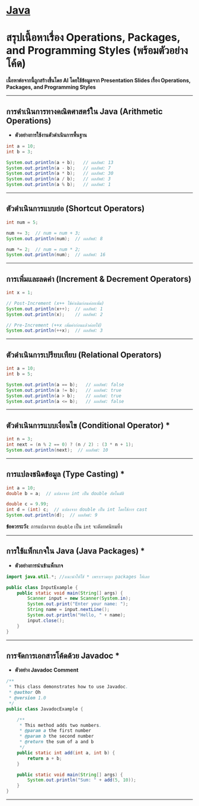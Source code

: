 * [[./index.org][*Java*]]
* สรุปเนื้อหาเรื่อง Operations, Packages, and Programming Styles (พร้อมตัวอย่างโค้ด)
*เนื้อหาต่อจากนี้ถูกสร้างขึ้นโดย AI โดยใช้ข้อมูลจาก Presentation Slides เรื่อง Operations, Packages, and Programming Styles*

--------------

** การดำเนินการทางคณิตศาสตร์ใน Java (Arithmetic Operations)
- *ตัวอย่างการใช้งานตัวดำเนินการพื้นฐาน*
#+begin_src java
int a = 10;
int b = 3;

System.out.println(a + b);   // ผลลัพธ์: 13
System.out.println(a - b);   // ผลลัพธ์: 7
System.out.println(a * b);   // ผลลัพธ์: 30
System.out.println(a / b);   // ผลลัพธ์: 3
System.out.println(a % b);   // ผลลัพธ์: 1
#+end_src

--------------

** ตัวดำเนินการแบบย่อ (Shortcut Operators)
#+begin_src java
int num = 5;

num += 3;  // num = num + 3;
System.out.println(num);  // ผลลัพธ์: 8

num *= 2;  // num = num * 2;
System.out.println(num);  // ผลลัพธ์: 16
#+end_src

--------------

** การเพิ่มและลดค่า (Increment & Decrement Operators)
#+begin_src java
int x = 1;

// Post-Increment (x++ ใช้ค่าเดิมก่อนค่อยเพิ่ม)
System.out.println(x++);  // ผลลัพธ์: 1
System.out.println(x);    // ผลลัพธ์: 2

// Pre-Increment (++x เพิ่มค่าก่อนแล้วค่อยใช้)
System.out.println(++x);  // ผลลัพธ์: 3
#+end_src

--------------

** ตัวดำเนินการเปรียบเทียบ (Relational Operators)
#+begin_src java
int a = 10;
int b = 5;

System.out.println(a == b);   // ผลลัพธ์: false
System.out.println(a != b);   // ผลลัพธ์: true
System.out.println(a > b);    // ผลลัพธ์: true
System.out.println(a <= b);   // ผลลัพธ์: false
#+end_src

--------------

** ตัวดำเนินการแบบเงื่อนไข (Conditional Operator) *
#+begin_src java
int n = 3;
int next = (n % 2 == 0) ? (n / 2) : (3 * n + 1);
System.out.println(next);  // ผลลัพธ์: 10
#+end_src

--------------

** การแปลงชนิดข้อมูล (Type Casting) *
#+begin_src java
int a = 10;
double b = a;  // แปลงจาก int เป็น double อัตโนมัติ

double c = 9.99;
int d = (int) c;  // แปลงจาก double เป็น int โดยใช้การ cast
System.out.println(d);  // ผลลัพธ์: 9
#+end_src

*ข้อควรระวัง*: การแปลงจาก =double= เป็น =int= จะตัดทศนิยมทิ้ง

--------------

** การใช้แพ็กเกจใน Java (Java Packages) *
- *ตัวอย่างการนำเข้าแพ็กเกจ*
#+begin_src java
import java.util.*; //แนะนำให้ใช้ * เพราะรวมทุก packages ให้เลย

public class InputExample {
    public static void main(String[] args) {
        Scanner input = new Scanner(System.in);
        System.out.print("Enter your name: ");
        String name = input.nextLine();
        System.out.println("Hello, " + name);
        input.close();
    }
}
#+end_src

--------------

** การจัดการเอกสารโค้ดด้วย Javadoc *
- *ตัวอย่าง Javadoc Comment*
#+begin_src java
/**
 * This class demonstrates how to use Javadoc.
 * @author Oh
 * @version 1.0
 */
public class JavadocExample {

    /**
     * This method adds two numbers.
     * @param a the first number
     * @param b the second number
     * @return the sum of a and b
     */
    public static int add(int a, int b) {
        return a + b;
    }

    public static void main(String[] args) {
        System.out.println("Sum: " + add(5, 10));
    }
}
#+end_src

--------------
